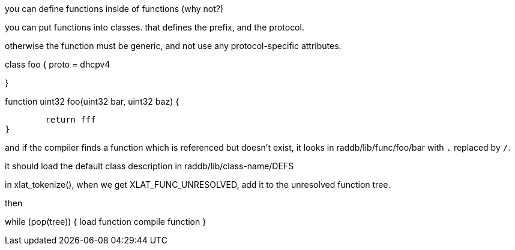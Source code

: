 you can define functions inside of functions (why not?)

you can put functions into classes.  that defines the prefix, and the protocol.

otherwise the function must be generic, and not use any protocol-specific attributes.

class foo {
	proto = dhcpv4

}

function uint32 foo(uint32 bar, uint32 baz)
{


	return fff
}

and if the compiler finds a function which is referenced but doesn't exist, it looks in raddb/lib/func/foo/bar
with `.` replaced by `/`.

it should load the default class description in raddb/lib/class-name/DEFS

in xlat_tokenize(), when we get XLAT_FUNC_UNRESOLVED, add it to the unresolved function tree.

then

while (pop(tree)) {
	load function
	compile function
}

// Copyright (C) 2025 Network RADIUS SAS.  Licenced under CC-by-NC 4.0.
// This documentation was developed by Network RADIUS SAS.
